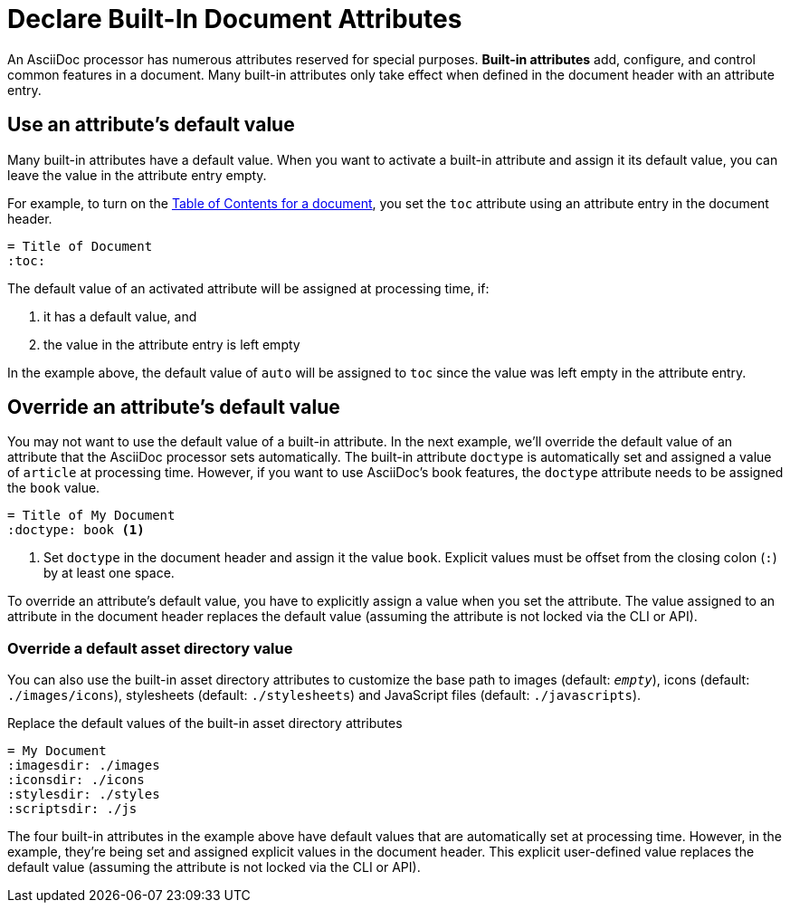 = Declare Built-In Document Attributes
:navtitle: Declare Built-In Attributes

An AsciiDoc processor has numerous attributes reserved for special purposes.
*Built-in attributes* add, configure, and control common features in a document.
Many built-in attributes only take effect when defined in the document header with an attribute entry.

== Use an attribute's default value

Many built-in attributes have a default value.
When you want to activate a built-in attribute and assign it its default value, you can leave the value in the attribute entry empty.

For example, to turn on the xref:toc:index.adoc[Table of Contents for a document], you set the `toc` attribute using an attribute entry in the document header.

[source]
----
= Title of Document
:toc:
----

The default value of an activated attribute will be assigned at processing time, if:

. it has a default value, and
. the value in the attribute entry is left empty

In the example above, the default value of `auto` will be assigned to `toc` since the value was left empty in the attribute entry.

== Override an attribute's default value

You may not want to use the default value of a built-in attribute.
In the next example, we'll override the default value of an attribute that the AsciiDoc processor sets automatically.
The built-in attribute `doctype` is automatically set and assigned a value of `article` at processing time.
However, if you want to use AsciiDoc's book features, the `doctype` attribute needs to be assigned the `book` value.

[source]
----
= Title of My Document
:doctype: book <.>
----
<.> Set `doctype` in the document header and assign it the value `book`.
Explicit values must be offset from the closing colon (`:`) by at least one space.

To override an attribute's default value, you have to explicitly assign a value when you set the attribute.
The value assigned to an attribute in the document header replaces the default value (assuming the attribute is not locked via the CLI or API).

//Change to override a default value with a user-defined value
=== Override a default asset directory value

You can also use the built-in asset directory attributes to customize the base path to images (default: `_empty_`), icons (default: `./images/icons`), stylesheets (default: `./stylesheets`) and JavaScript files (default: `./javascripts`).

.Replace the default values of the built-in asset directory attributes
[source]
----
= My Document
:imagesdir: ./images
:iconsdir: ./icons
:stylesdir: ./styles
:scriptsdir: ./js
----

The four built-in attributes in the example above have default values that are automatically set at processing time.
However, in the example, they're being set and assigned explicit values in the document header.
This explicit user-defined value replaces the default value (assuming the attribute is not locked via the CLI or API).

////
Many built-in attributes have a built-in value that is designated as the default value.
This default value is assigned when the attribute is set and its value is left empty.
For example, the xref:sections:id.adoc#separator[ID word separator attribute] can accept <<user-values,user-defined values>> and it has one default value.
If you set `idseparator` and leave the value empty, the default value will be assigned automatically when the document is processed.

[source]
----
:idseparator: // <1>
----
<1> The words in automatically generated IDs will be separated with an underscore (`_`), the attribute's default value, because the value is empty.

To override the default value of an attribute, you have to explicitly assign a new value when you set the attribute.

[source]
----
:idseparator: - // <1>
----
<1> The words in automatically generated IDs will be separated with a hyphen (`-`).
The value must be offset from the attribute's name by a space.
////
